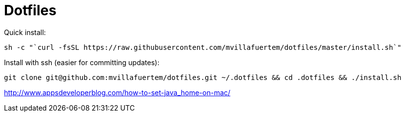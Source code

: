 = Dotfiles



Quick install:

----

sh -c "`curl -fsSL https://raw.githubusercontent.com/mvillafuertem/dotfiles/master/install.sh`"

----

Install with ssh (easier for committing updates):


----

git clone git@github.com:mvillafuertem/dotfiles.git ~/.dotfiles && cd .dotfiles && ./install.sh

----


http://www.appsdeveloperblog.com/how-to-set-java_home-on-mac/

